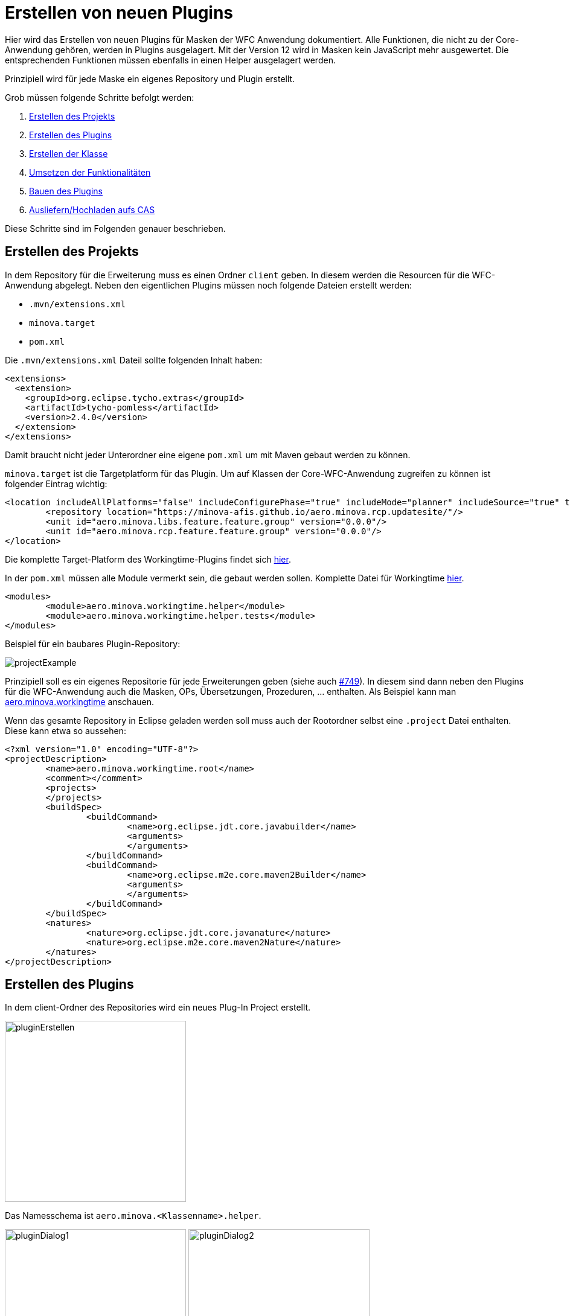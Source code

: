 = Erstellen von neuen Plugins

Hier wird das Erstellen von neuen Plugins für Masken der WFC Anwendung dokumentiert. Alle Funktionen, die nicht zu der Core-Anwendung gehören, werden in Plugins ausgelagert. 
Mit der Version 12 wird in Masken kein JavaScript mehr ausgewertet. Die entsprechenden Funktionen müssen ebenfalls in einen Helper ausgelagert werden.

Prinzipiell wird für jede Maske ein eigenes Repository und Plugin erstellt.

Grob müssen folgende Schritte befolgt werden:

1. <<Projekt_erstellen,Erstellen des Projekts>>
2. <<Plugin_erstellen,Erstellen des Plugins>>
3. <<Klasse_erstellen,Erstellen der Klasse>>
4. <<Funktionalitäten,Umsetzen der Funktionalitäten>>
5. <<Bauen,Bauen des Plugins>>
6. <<Ausliefern,Ausliefern/Hochladen aufs CAS>>

Diese Schritte sind im Folgenden genauer beschrieben.

[[Projekt_erstellen]]
== Erstellen des Projekts 

In dem Repository für die Erweiterung muss es einen Ordner `client` geben. In diesem werden die Resourcen für die WFC-Anwendung abgelegt.
Neben den eigentlichen Plugins müssen noch folgende Dateien erstellt werden:

* `.mvn/extensions.xml`
* `minova.target`
* `pom.xml`

Die `.mvn/extensions.xml` Dateil sollte folgenden Inhalt haben:

[source,xml]
----
<extensions>
  <extension>
    <groupId>org.eclipse.tycho.extras</groupId>
    <artifactId>tycho-pomless</artifactId>
    <version>2.4.0</version>
  </extension>
</extensions>
----

Damit braucht nicht jeder Unterordner eine eigene `pom.xml` um mit Maven gebaut werden zu können.

`minova.target` ist die Targetplatform für das Plugin. Um auf Klassen der Core-WFC-Anwendung zugreifen zu können ist folgender Eintrag wichtig:

[source,xml]
----
<location includeAllPlatforms="false" includeConfigurePhase="true" includeMode="planner" includeSource="true" type="InstallableUnit">
	<repository location="https://minova-afis.github.io/aero.minova.rcp.updatesite/"/>
	<unit id="aero.minova.libs.feature.feature.group" version="0.0.0"/>
	<unit id="aero.minova.rcp.feature.feature.group" version="0.0.0"/>
</location>
----

Die komplette Target-Platform des Workingtime-Plugins findet sich link:https://github.com/minova-afis/aero.minova.workingtime/blob/main/client/minova.target[hier].

In der `pom.xml` müssen alle Module vermerkt sein, die gebaut werden sollen. Komplette Datei für Workingtime link:https://github.com/minova-afis/aero.minova.workingtime/blob/main/client/pom.xml[hier].

[source,xml]
----
<modules>
	<module>aero.minova.workingtime.helper</module>
	<module>aero.minova.workingtime.helper.tests</module>
</modules>
----

Beispiel für ein baubares Plugin-Repository:

image:images/projectExample.png[]

Prinzipiell soll es ein eigenes Repositorie für jede Erweiterungen geben (siehe auch link:https://github.com/minova-afis/aero.minova.rcp/issues/749[#749]).
In diesem sind dann neben den Plugins für die WFC-Anwendung auch die Masken, OPs, Übersetzungen, Prozeduren, ... enthalten. Als Beispiel kann man link:https://github.com/minova-afis/aero.minova.workingtime[aero.minova.workingtime] anschauen.

Wenn das gesamte Repository in Eclipse geladen werden soll muss auch der Rootordner selbst eine `.project` Datei enthalten. Diese kann etwa so aussehen:

[source,xml]
----
<?xml version="1.0" encoding="UTF-8"?>
<projectDescription>
	<name>aero.minova.workingtime.root</name>
	<comment></comment>
	<projects>
	</projects>
	<buildSpec>
		<buildCommand>
			<name>org.eclipse.jdt.core.javabuilder</name>
			<arguments>
			</arguments>
		</buildCommand>
		<buildCommand>
			<name>org.eclipse.m2e.core.maven2Builder</name>
			<arguments>
			</arguments>
		</buildCommand>
	</buildSpec>
	<natures>
		<nature>org.eclipse.jdt.core.javanature</nature>
		<nature>org.eclipse.m2e.core.maven2Nature</nature>
	</natures>
</projectDescription>
----

[[Plugin_erstellen]]
== Erstellen des Plugins

In dem client-Ordner des Repositories wird ein neues Plug-In Project erstellt.

image::images/pluginErstellen.png[,300,]

Das Namesschema ist `aero.minova.<Klassenname>.helper`.

image:images/pluginDialog1.png[,300,]
image:images/pluginDialog2.png[,300,]

=== MANIFEST.MF anpassen

Das Manifest des Plugins muss angepasst werden und sollte dann etwa so aussehen:

image::images/pluginManifest.png[,500,]

* Die Version wird zu Beginn auf 12.0.0 gesetzt. Bei neuen Releases wir die Versionsnummer dann nach üblichem Schema erhöht.
* Der Name wird sinnvoll gefüllt
* Die Checkbox "Activate this plug-in when one of its classes is loaded" wird gesetzt. Dies ist nötig, damit der Helper zur Laufzeit geladen werden kann
* Java-11 wird als Execution Environment eingetragen. *Außerdem muss auch "Update the classpath settings" geklickt werden!* Wir wollen auf Java-17 upgraden sobald verfügbar, wenn das geschehen ist sollte natürlich auch in den Plug-Ins Java-17 verwendet werden.


=== Plugin für Tests

Auch für die Plugins können Tests erstellt werden. 
Dafür wird ein neues Plugin benötigt, das Namensschema ist `aero.minova.<maskenname>.helper.tests`.
Dieses wird dann als Modul in die `pom.xml` eingetragen, damit die Tests beim Bauen automatisch ausgeführt werden.

Bei den Test-Plugins sollte das Manifest ebenfalls entsprechend angepasst werden, vor allem auf die korrekte Java-Version muss geachtet werden.
Da die Tests aber nicht zur Laufzeit wichtig sind muss die Checkbox "Activate this plug-in when one of its classes is loaded" *nicht* gesetzt werden.


[[Klasse_erstellen]]
== Erstellen der Klasse

Damit eine Helperklasse geladen werden kann, muss dies in der zugehörigen Maske vermerkt sein, entweder in der Form am Anfang oder in einem Grid. 
ACHTUNG: Aktuell kann nur ein Helper geladen werden, wenn in der Form und in einem Grid ein Helper vermerkt ist wird der des Grids genutzt.

[source,xml]
----
<!-- Vermerk in form-Tag, am Anfang der Maske -->
<form icon="JobDefinition" title="@tJobDefinition.Administration" 
  helper-class="aero.minova.jobdefinition.helper.JobDefinitionHelper" 
  xmlns:xsi="http://www.w3.org/2001/XMLSchema-instance"
	xsi:noNamespaceSchemaLocation="../../../../../../ch.minova.install/src/ch/minova/install/xsd/XMLForm.xsd">
  ....
</form>

<!-- Vermerk in einem grid-Tag -->
<grid  id="GraduationStep" delete-requires-all-params="true" procedure-suffix="GraduationStep" helper-class="aero.minova.graduation.helper.GraduationStepHelper">
	....
</grid>
----

Die Helperklassen müssen die Klasse ``IHelper`` implementieren. Dafür muss das Package ``aero.minova.rcp.model`` zu den benötigten Plug-Ins hinzugefügt werden.

[source,java]
----
package aero.minova.jobdefinition.helper;

import aero.minova.rcp.model.form.MDetail;
import aero.minova.rcp.model.helper.ActionCode;
import aero.minova.rcp.model.helper.IHelper;

@Component
public class JobDefinitionHelper implements IHelper {

	@Override
	public void setControls(MDetail mDetail) {
		// TODO Auto-generated method stub
	}

	@Override
	public void handleDetailAction(ActionCode code) {
		// TODO Auto-generated method stub
	}
}
----

=== Methoden

In der ``setControls`` Methode wird das MDetail übergeben, dass unter anderem alle Felder und Grids enthält. Dieses sollte als lokale Variable gespeichert werden.

Die ``handleDetailAction`` Methode wird aufgerufen, wenn von dem/der Nutzer:in eine Aktion ausgefürt wird. Diese sind im nächsten Abschnitt erklärt.

=== Laden zur Laufzeit

Außerdem wird an die Klassen `@Component` geschrieben. 
Dies wird benötigt, damit der Helper zur Laufzeit geladen werden kann.
Sobald mit diesem `@Component` gespeichert wird sollte automatisch ein Ordner `OSGI-INF` erstellt werden, der eine XML Datei enthält. 
Sollte dies nicht geschehen kann es über die Einstellungen aktiviert werden:

image::images/pluginAnnotations.png[,300,]

Das Manifest sollte automatisch um einen `Service-Component`-Eintrag erweitert worden sein (zu finden in der Sourcecode-Darstellung, MANIFEST.MF).
Der Ordner `OSGI-INF` sollte jetzt noch zu dem Build hinzugefügt werden (`Manifest -> Tab "Build"`).

=== Programmieren des neuen Helpers

Damit der neue Helper entwickelt werden kann, ohne dass dieser erst gebaut und auf dem CAS ausgeliefert werden muss sind folgende Schritte nötig:

* In der Klasse `MinovaPluginService` die Variable `DEBUG` auf true setzten. Damit wird nicht mehr versucht, die Helperplugins vom Server zu laden und zu aktivieren
* Das neue Plugin in die Debug-Configuration von Eclipse aufnehmen, damit die lokale Version genutzt wird (kleiner Pfeil neben Debug-Icon -> Plug-ins -> entsprechendes Plug-in auswählen)

[[Funktionalitäten]]
== Umsetzen von Funktionalitäten

Alle Helper liegen im Kontext, es ist also möglich Injection zu nutzen.

Über das MDetail kann auf die Felder und Grids zugegriffen werden. Dies funktioniert jeweils über den Feldnamen (Achtung bei OPs, die Felder heißen ``<opTitel>.<Feldname>``):

[source,java]
----
MField startDate = mDetail.getField("StartDate");
----

=== Reagieren auf Detail-Aktionen

Beim Betätigen einer Aktion im Detail wird automatisch die Methode ``handleDetailAction`` aufgerufen. Mögliche Aktionen sind:

* BEFORE-/ AFTERDEL: Vor/Nach dem Löschen eines Eintrages
* BEFORE-/ AFTERNEW: Vor/Nach Erstellen eines neuen Eintrags, also leeren der Felder. Da hier keine Prozedur aufgerufen wird folgen die Events kurz nacheinander
* BEFORE-/ AFTERSAVE: Vor/Nach dem Speichern/Updaten eines Eintrages
* BEFORE-/ AFTERREVERT: Vor/Nach dem Zurücksetzten des Eintrages. Auch hier wird keine Prozedur aufgerufen
* BEFORE-/ AFTERREAD: Vor/Nach dem Lesen eines Datensatzes, Achtung: AFTERREAD wird verschickt, sobald die HAUPT-Maske komplett geladen ist. Option Pages und Grids sind eventuell noch nicht geladen

ACHTUNG bei den Aktionen VOR Löschen/Speichern/Lesen/..., die Aufrufe sind asynchron, es wird also nicht auf eine Antwort des Helpers gewartet bevor die eigentlichen Prozeduren ausgeführt werden. 

Wenn für die Aktion eine Prozedur aufgerufen wird erfolgt das AFTER-Event nur nach erfolgreichem Durchführen dieser.

=== Belegen von Werten in Feldern

Einzelne Felder können aus dem ``MDetail`` geholt und über die ``setValue`` Methode mit Werten belegt werden. Dabei ist darauf zu achten, dass als Wert ein ``Value``-Objekt zu verwenden ist, und der Datentyp zu dem Feld passen muss. Das ist besonders wichtig für ``Lookup``-Values. Als Nutzer wird ``false`` angegeben.

[source,java]
----
// Feld "startDate" mit aktuellem Datum belegen
MField startDate = mDetail.getField("StartDate");
startDate.setValue(new Value(DateUtil.getDate("0")), false);

// Versuchen, das Feld employee mit dem Lookup-Value für "janiak" vorzubelegen
MLookupField employee = (MLookupField) mDetail.getField("EmployeeKey");
LookupValueAccessor va = (LookupValueAccessor) employee.getValueAccessor();
CompletableFuture<List<LookupValue>> valueFromAsync = va.getValueFromAsync(null, "janiak");
valueFromAsync.thenAccept(l -> Display.getDefault().asyncExec(() -> {
  if (!l.isEmpty()) {
    LookupValue employeeValue = l.get(0);
    employee.setValue(employeeValue, false);
  }
}));
----

==== Dirty-Flag

Damit das Dirty-Flag richtig funktioniert müssen die vorbelegten Werte ans WFCDetailCASRequestsUtil geliefert werden. Dies funktioniert in Form einer Tabelle:

[source,java]
----
// Vorbelegte Werte werden für das DirtyFlag ans WFCDetailCASRequestUtil geliefert
Table table = new Table();
table.setName("WorkingTime");
Row r = new Row();

employee.setValue(employeeValue, false);
table.addColumn(new Column(employee.getName(), employee.getDataType()));
r.addValue(employeeValue);

bookingDate.setValue(new Value(DateUtil.getDate("0")), false);
table.addColumn(new Column(bookingDate.getName(), bookingDate.getDataType()));
r.addValue(bookingDateValue);

t.addRow(r);
WFCDetailCASRequestsUtil casUtil = mPerspective.getContext().get(WFCDetailCASRequestsUtil.class);
casUtil.setSelectedTable(t);

broker.post(Constants.BROKER_CHECKDIRTY, ""); // Check über IEventBroker anstoßen
----

=== Belegen von Werten in Grids

Einzelne Werte in Grids können direkt in die zugrundeliegende Tabelle gesetzt werden, das Grid wird automatisch aktualisiert.
Die Klasse ``aero.minova.rcp.model.Table`` enthält einige Methoden die das Setzen von Werten weiter vereinfachen, etwa kann statt dem Spaltenindex auch der Spaltenname angegeben werden.

[source,java]
----
//setValue(int columnIndex, int rowIndex, Value newValue)
mDetail.getGrid("InvoicePosition").setValue(4, 5, new Value("neuer Wert"))
----

Um ganze Zeilen hinzuzufügen wird eine Tabelle verwendet. 
Die Spaltennamen in der übergebenen Tabelle müssen mit denen des Grids übereinstimmen, da diese genutzt werden um die Werte an die richtige Stelle zu schreiben.
Die Reihenfolge der Spalten muss also NICHT übereinstimmen und es muss auch nicht die gleiche Anzahl sein. 
Wenn eine Spalte des Grids in der übergebenen Tabelle nicht gefunden wurde bleibt die entsprechende Zelle im Grid leer.

[source,java]
----
mDetail.getGrid("InvoicePosition").addRows(tableWithNewRows);
----

Wenn die Daten eines Grids komplett ersetzt werden sollen und auch das Dirtyflag nicht anspringen soll muss das Setzen über die Klasse ``WFCDetailCASRequestsUtil`` geschehen. 
Wie für die Zeilen müssen die Spaltennamen übereinstimmen, Reihenfolge ist aber egal.

[source,java]
----
WFCDetailCASRequestsUtil casUtil = mPerspective.getContext().get(WFCDetailCASRequestsUtil.class);
casUtil.setGridContent(mDetail.getGrid("InvoicePosition"), newDataTable);
----

=== Grids Validieren

Es ist möglich, Eingaben in Grids direkt zu validieren. 
Dafür muss eine Klasse das Interface ``IGridValidator`` implementieren.
Über die Methode ``MGrid#addValidation(IGridValidator validator, List<Integer> columnsToValidate)`` wird die Validierung hinzugefügt.

Die Methode ``checkValid()`` wird genutzt, um ungültige Zellen rot zu färben und das Speichern zu verhindern.

Mit ``validateThrowingException()`` wird die Eingabe überprüft, bevor sie ins Grid eingetragen wird. 
Bei dem Aufruf steht der neue Wert also noch nicht in der Tabelle!
Wenn der neue Wert nicht gültig ist, muss eine ``ValidationFailedException`` geworfen werden. 
Deren Text wird übersetzt und als Notification-Popup unten links angezeigt.

Die Spalten- und Zeilenindices entsprechen den Positionen in der Tabelle, die dem Grid zugrunde liegt.
Auf die Werte kann also wie gewohnt über das MGrid zugegriffen werden.

Die beiden Methoden werden nur für Werte aufgerufen, die in einer Spalte stehen deren Index in den ``columnsToValidate``steht.
Hier sollte darauf geachtet werden, dass die meisten Grids unsichtbare Spalten haben, in denen die Keys stehen, die nicht validiert werden sollten.

In dem folgenden Beispiel werden die Werte der Spalte 2 (eine Integer Spalte) darauf überprüft, ob sie kleiner als 10 sind:

[source,java]
----
@Component
public class GraduationStepHelper implements IHelper, IGridValidator {

	private MGrid graduationSteps;

	@Override
	public void setControls(MDetail mDetail) {
		graduationSteps = mDetail.getGrid("GraduationStep");
		List<Integer> columnsToValidate = List.of(2); // Es soll nur Spalte 2 überprüft werden
		graduationSteps.addValidation(this, columnsToValidate); 
	}

	@Override
	public void handleDetailAction(ActionCode code) {
		// Es werden nur Einträge ins Grid überprüft, nicht die Aktionen
	}

	@Override
	public boolean checkValid(int columnIndex, int rowIndex) {
		return graduationSteps.getDataTable().getValue(columnIndex, rowIndex).getIntegerValue() <= 10;
	}

	@Override
	public void validateThrowingException(int columnIndex, int rowIndex, Object newValue) throws ValidationFailedException {
		if ((Integer) newValue > 10) {
			throw new ValidationFailedException("Wert darf nicht größer als 10 sein!");
		}
	}
}
----

=== Reagieren auf Wert-Änderungen 

Um auf Wertänderungen reagieren zu können muss eine Klasse den ``ValueChangeListener`` bzw. den ``GridChangeListener`` implementieren.
Diese Klasse kann dann als Listener zu einem Feld oder Grid hinzugefügt werden um auf Wertänderungen zu reagieren.

[source,java]
----
TicketHelper ticketHelper = new TicketHelper(this);
mDetail.getField("OrderReceiverKey").addValueChangeListener(ticketHelper);

public class TicketHelper implements ValueChangeListener {
	@Override
	public void valueChange(ValueChangeEvent evt) {
		MLookupField lookupField = (MLookupField) evt.getField();
		String writtenText = lookupField.getWrittenText();
		if (writtenText != null && writtenText.startsWith("#")) {
				System.out.println("Eingegbenes Ticket: " + writtenText);
		}
	}
}
----

==== GridChangeEvent

Es gibt vier verschiedene Typen von GridChangeEvents. 
Jedes GridChangeEvent hat einen GridChangeType und entsprechend sind die Attribute (nicht) gesetzt.

* RESET: Die Tabelle wurde komplett geändert (z.B. nach dem Laden eines neuen Datensatzes)
* INSERT: Eine neue Zeile wurde ins Grid eingefügt. Der Index der neuen Zeile wird mitgegeben
* DELETE: Eine Zeile des Grids wurde gelöscht. Der Index den die alte Zeile hatte wird mitgegeben
* UPDATE: Ein einzelner Wert im Grid wurde geändert. Zeilen- und Spaltenindex sowie der alte und neue Wert wird mitgegeben


=== Buttons

In Version 11 konnten Buttons über die Maske de-/aktiviert werden, je nachdem ob ein gewisses Feld einen Wert hat:

[source,xml]
----
<!-- Alte Maske -->
<button icon="Print.Command" text="@Action.PrintInvoice" id="PrintInvoice">
       <dynamic property="enabled">KeyLong != null</dynamic>
</button>
----

Da wir kein JavaScript mehr in der Maske wollen kann der entsprechende Code etwa wie folgt aussehen. 
Damit der Button immer aktuell bleibt sollte das De-/Aktivieren mit einem ValueChangeListener auf das entsprechende Feld verbunden werden.

[source,java]
----
MField keyLong = mDetail.getField("KeyLong");
MButton printInvoice = mDetail.getButton("PrintInvoice");
printInvoice.setEnabled(keyLong.getValue() != null);
----

Außerdem muss ein Helper auf das Drücken eines Buttons reagieren können. 
Dafür kann ein `SimpleSelectionAdapter` auf den Button registriert werden:

[source,java]
----
MButton printInvoice = mDetail.getButton("PrintInvoice");
printInvoice.addSelectionListener(new SimpleSelectionAdapter() {
	@Override
	public void handle(SelectionEvent e) {
		// Entsprechende Methode(n) ausführen
	}
});
----

=== Ein-/Ausblenden von Sections

In Version 11 konnten einzelne Sections über die Maske ein- oder ausgeplendet werden.

[source,xml]
----
<!-- Alte Maske -->
 <page id="Debug" text="@Administration" icon="Administration" visible="false">
    <dynamic property="visible">app.isSUMode()</dynamic>
    ...
</page>
----

Auch dies wird in Version 12 über einen Helper umgesetzt.
Vorerst gibt es keinen Super User Modus mehr, stattdessen können versteckte Abschnitte über die Einstellungen eingeblendet werden ("Darstellung" Tab, die Einstellung hat ID `ApplicationPreferences.SHOW_HIDDEN_SECTIONS`).
Die Umsetzung im Helper kann dann wie folgt aussehen:

[source,java]
----
//Preferences laden
IEclipsePreferences preferences = InstanceScope.INSTANCE.getNode(ApplicationPreferences.PREFERENCES_NODE);

//MSection über ihre ID aus dem MDetail holen
MSection debugSection = mDetail.getPage("Debug");

// Initial Sichtbarkeit entsprechend der Einstellung setzten
debugSection.setVisible(preferences.getBoolean(ApplicationPreferences.SHOW_HIDDEN_SECTIONS, false));

// Bei einer Änderung der Einstellung Sichtbarkeit anpassen
preferences.addPreferenceChangeListener(event -> {
	if (event.getKey().equals(ApplicationPreferences.SHOW_HIDDEN_SECTIONS)) {
		debugSection.setVisible(event.getNewValue().equals("true"));
	}
});
----

=== Felder und Grids auf read-only oder required

Felder und Grids können über die Helper auf read-only oder required gesetzt werden. Das Verhalten (kein Speichern ohne Value bei required und kein Bearbeiten von read-only Feldern) sowie die Darstellung wird automatisch angepasst.
In Grids können aktuell nur ganze Spalten geändert werden.
Für Grids gibt es die Möglichkeit, das ganze Grid auf einmal zu ändern.
Zudem bietet das MDetail Methoden, mit dem alle Felder oder alle Felder und Grids auf einmal angepasst werden können.
Auch das Zurücksetzen auf den Originalzustand (wie in der Maske definiert) ist möglich.

[source,java]
----
// Felder
mDetail.getField("Description").setReadOnly(true);
mDetail.getField("Description").setRequired(true);
mDetail.getField("Description").resetReadOnlyAndRequired();

// Grids, äquivalent für required möglich
mDetail.getGrid("InvoicePosition").setColumnReadOnly(4, true);
mDetail.getGrid("InvoicePosition").setGridReadOnly(true);
mDetail.getGrid("InvoicePosition").resetReadOnlyAndRequiredColumns();

// Über mDetail alle Felder / Grids ändern
mDetail.setAllFieldsReadOnly(true);
mDetail.setAllGridsAndFieldsReadOnly(true);
mDetail.resetAllGridsAndFieldsReadOnlyAndRequired();
----

=== Param-String Felder

In der alten Version wurden die Felder, die in Param-String Feldern dargestellt werden über JavaScript in der Maske gesetzt:

[source,xml]
----
<!-- Alte Maske -->
<jscript>
	tools.setProp('ExecutionParameter', 'xml-file', 'SQL2FileParameter.op.xml');
</jscript>
----

In Version 12 muss dies über einen Helper geschehen, indem die entsprechende Methode der Klasse ``WFCDetailCASRequestsUtil`` aufgerufen wird.
Wenn noch nicht geschehen wird die Maske automatisch runtergeladen und ausgelesen, die entsprechenden Felder werden im Detail erstellt.
Der äquivalente Code kann so aussehen:

[source,java]
----
WFCDetailCASRequestsUtil casUtil = mPerspective.getContext().get(WFCDetailCASRequestsUtil.class); 
casUtil.updateParamStringField((MParamStringField) mDetail.getField("ExecutionParameter"), "SQL2FileParameter.op.xml");
----

=== tools.getSQLValue() Methode 

In der alten Version wurden über JavaScript Werte aus der Datenbank geholt:

[source,xml]
----
<!-- Alte Maske -->
<jscript>
	tools.getSQLValue('vJobDefinitionParameter', 'JobExecutorKey', JobExecutorKey, 'ClassName');
</jscript>
----

Dies kann in der neuen Version wie folgt abgebildet werden (Der ``IDataService`` kann injected werden):

[source,java]
----
Value jobExecuterKey = mDetail.getField("JobExecutorKey").getValue();
dataService.getSQLValue("vJobDefinitionParameter", "JobExecutorKey", jobExecuterKey, "ClassName", mDetail.getField("ClassName").getDataType());
----

Die Methode getSQLValue() nimmt folgende Parameter:

* String tablename: der Name der angefragten Tabelle/ View
* String requestColumn: der Name der Spalte für die der Wert gegeben ist
* Value requestValue: der Wert nach dem gesucht werden soll (in der gegebenen Spalte)
* String resultColumn: der Name der Spalte, für die der Wert zurückgegeben werden soll
* DataType resultType: der Typ des angefragten Werts

=== Filtern von Optionen für Lookup Felder

Manchmal kann es gewünscht sein, dass für Lookup-Felder nicht alle Optionen, die von der Datenbank geliefert werden, auch angezeigt werden.
Entsprechend kann Lookup Feldern ein Filter gegeben werden.
Dieser muss von die Klasse ``Predicate<LookupValue>`` haben.
In dem Beispiel wird das LookupValue mit KeyText "AUTOCREDIT" aus den angezeigten Optionen entfernt.

[source,java]
----
MLookupField invoiceTypeKey = (MLookupField) mDetail.getField("InvoiceTypeKey");
invoiceTypeKey.setFilterForContentProvider(value -> !value.getKeyText().equals("AUTOCREDIT"));
----

=== SiteParameter anfragen

Auch in Version 12 gibt es eine Tabelle ``tSiteParameter``.
Deren Werte können über den ``IDataService`` (der injected werden kann) angefragt werden. 
Als Parameter wird der Key sowie der Defaultwert (falls der Key nicht existiert) benötigt.
Es wird immer ein String zurückgegeben.

[source,java]
----
String defaultCurrency = dataService.getSiteParameter("InvoiceDefaultCurrency", "2");
----



=== TODO, muss noch implementiert und dokumentiert werden

* Anwendungsspezifische Einstellungen

[[Bauen]]
== Bauen des Plugins

Das Plugin kann gebaut werden, indem der `mvn clean verify` Befehl in dem `client` Ordner des entsprechenden Repositories ausgeführt wird. Das gebaute .jar File liegt dann im `target`-Ordner des jeweiligen Plugins.

image:images/jarExample.png[]

Alternativ kann auch ein Github-Workflow angelegt werden, der zusätzlich zum Bauen einen Tag und Release erstellt. Beispiel für Workingtime link:https://github.com/minova-afis/aero.minova.workingtime/blob/main/.github/workflows/tagAndRelease.yml[hier].

Dieser kann dann über ``Actions -> Tag and Release Workingtime - PlugIn`` automatisch ausgeführt werden.

image::images/automaticRelease.png[]

Das .jar File ist dann im Release als Asset verfügbar.

[[Ausliefern]]
== Ausliefern/Hochladen aufs CAS

Das gebaute .jar muss vom CAS zur Verfügung gestellt werden.

Zuerst verbindet man sich mit dem System, auf welchem der CAS läuft.
Dort sucht man das Verzeichnis Minova bzw. Minova Systems und wählt in diesem das gewünschte Projekt aus.
Von dort aus navigiert man zu Shared Data\Program Files\SIS\plugins.
Im Plugins Ordner legt man dann einfach die .jar ab.
Zum Schluss muss nur noch das CAS neu gestartet werden, damit ein neues ZIP erzeugt wird, in welchem das neue Plugin vorhanden ist.
